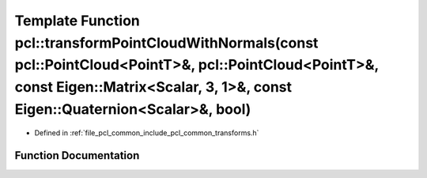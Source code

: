 .. _exhale_function_group__common_1ga1d67c0cd4ebb26d770c338d93884974a:

Template Function pcl::transformPointCloudWithNormals(const pcl::PointCloud<PointT>&, pcl::PointCloud<PointT>&, const Eigen::Matrix<Scalar, 3, 1>&, const Eigen::Quaternion<Scalar>&, bool)
===========================================================================================================================================================================================

- Defined in :ref:`file_pcl_common_include_pcl_common_transforms.h`


Function Documentation
----------------------


.. doxygenfunction:: pcl::transformPointCloudWithNormals(const pcl::PointCloud<PointT>&, pcl::PointCloud<PointT>&, const Eigen::Matrix<Scalar, 3, 1>&, const Eigen::Quaternion<Scalar>&, bool)

